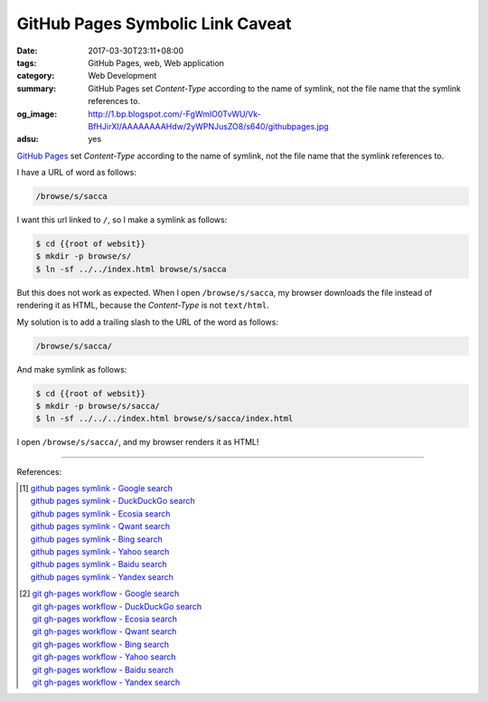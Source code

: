 GitHub Pages Symbolic Link Caveat
#################################

:date: 2017-03-30T23:11+08:00
:tags: GitHub Pages, web, Web application
:category: Web Development
:summary: GitHub Pages set *Content-Type* according to the name of symlink, not
          the file name that the symlink references to.
:og_image: http://1.bp.blogspot.com/-FgWmIO0TvWU/Vk-BfHJirXI/AAAAAAAAHdw/2yWPNJusZO8/s640/githubpages.jpg
:adsu: yes

`GitHub Pages`_ set *Content-Type* according to the name of symlink, not the file
name that the symlink references to.

I have a URL of word as follows:

.. code-block:: txt

  /browse/s/sacca

I want this url linked to ``/``, so I make a symlink as follows:

.. code-block:: bash

  $ cd {{root of websit}}
  $ mkdir -p browse/s/
  $ ln -sf ../../index.html browse/s/sacca

But this does not work as expected. When I open ``/browse/s/sacca``, my browser
downloads the file instead of rendering it as HTML, because the *Content-Type*
is not ``text/html``.

My solution is to add a trailing slash to the URL of the word as follows:

.. code-block:: txt

  /browse/s/sacca/

And make symlink as follows:

.. code-block:: bash

  $ cd {{root of websit}}
  $ mkdir -p browse/s/sacca/
  $ ln -sf ../../../index.html browse/s/sacca/index.html

I open ``/browse/s/sacca/``, and my browser renders it as HTML!

.. adsu:: 2

----

References:

.. [1] | `github pages symlink - Google search <https://www.google.com/search?q=github+pages+symlink>`_
       | `github pages symlink - DuckDuckGo search <https://duckduckgo.com/?q=github+pages+symlink>`_
       | `github pages symlink - Ecosia search <https://www.ecosia.org/search?q=github+pages+symlink>`_
       | `github pages symlink - Qwant search <https://www.qwant.com/?q=github+pages+symlink>`_
       | `github pages symlink - Bing search <https://www.bing.com/search?q=github+pages+symlink>`_
       | `github pages symlink - Yahoo search <https://search.yahoo.com/search?p=github+pages+symlink>`_
       | `github pages symlink - Baidu search <https://www.baidu.com/s?wd=github+pages+symlink>`_
       | `github pages symlink - Yandex search <https://www.yandex.com/search/?text=github+pages+symlink>`_

.. [2] | `git gh-pages workflow - Google search <https://www.google.com/search?q=git+gh-pages+workflow>`_
       | `git gh-pages workflow - DuckDuckGo search <https://duckduckgo.com/?q=git+gh-pages+workflow>`_
       | `git gh-pages workflow - Ecosia search <https://www.ecosia.org/search?q=git+gh-pages+workflow>`_
       | `git gh-pages workflow - Qwant search <https://www.qwant.com/?q=git+gh-pages+workflow>`_
       | `git gh-pages workflow - Bing search <https://www.bing.com/search?q=git+gh-pages+workflow>`_
       | `git gh-pages workflow - Yahoo search <https://search.yahoo.com/search?p=git+gh-pages+workflow>`_
       | `git gh-pages workflow - Baidu search <https://www.baidu.com/s?wd=git+gh-pages+workflow>`_
       | `git gh-pages workflow - Yandex search <https://www.yandex.com/search/?text=git+gh-pages+workflow>`_

.. _GitHub Pages: https://pages.github.com/
